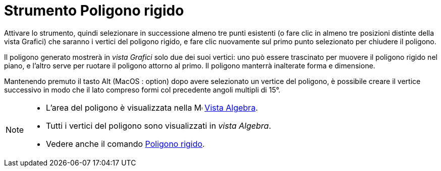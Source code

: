 = Strumento Poligono rigido
:page-en: tools/Rigid_Polygon
ifdef::env-github[:imagesdir: /it/modules/ROOT/assets/images]



Attivare lo strumento, quindi selezionare in successione almeno tre punti esistenti (o fare clic in almeno tre posizioni distinte della vista Grafici) che saranno i vertici del poligono rigido, e fare clic nuovamente sul primo punto selezionato per chiudere il poligono. 

Il poligono generato mostrerà in _vista Grafici_ solo due dei suoi vertici: uno può essere trascinato per muovere il poligono rigido nel piano, e l'altro serve per ruotare il poligono attorno al primo. Il poligono manterrà inalterate forma e dimensione.

Mantenendo premuto il tasto [.kcode]#Alt# (MacOS : [.kcode]##option##) dopo avere selezionato un vertice del poligono, è possibile creare il vertice successivo in modo che il lato compreso formi col precedente angoli multipli di 15°.


[NOTE]
====

* L'area del poligono è visualizzata nella image:16px-Menu_view_algebra.svg.png[Menu view
algebra.svg,width=16,height=16] xref:/Vista_Algebra.adoc[Vista Algebra].
* Tutti i vertici del poligono sono visualizzati in _vista Algebra_.
* Vedere anche il comando xref:/commands/PoligonoRigido.adoc[Poligono rigido].

====
